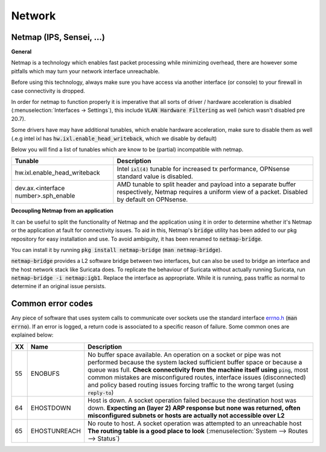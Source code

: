 ====================================
Network
====================================


---------------------------------
Netmap (IPS, Sensei, ...)
---------------------------------

**General**

Netmap is a technology which enables fast packet processing while minimizing overhead, there are however some pitfalls
which may turn your network interface unreachable.

Before using this technology, always make sure you have access via another interface (or console) to your firewall
in case connectivity is dropped.

In order for netmap to function properly it is imperative that all sorts of driver / hardware  acceleration is disabled
(:menuselection:`Interfaces -> Settings`), this include :code:`VLAN Hardware Filtering` as well (which wasn't disabled pre 20.7).

Some drivers have may have additional tunables, which enable hardware acceleration, make sure to disable them as well
(.e.g intel ixl has :code:`hw.ixl.enable_head_writeback`, which we disable by default)

Below you will find a list of tunables which are know to be (partial) incompatible with netmap.

=========================================== =================================================================================
Tunable                                     Description
=========================================== =================================================================================
hw.ixl.enable_head_writeback                Intel :code:`ixl(4)` tunable for increased tx performance,
                                            OPNsense standard value is disabled.
dev.ax.<interface number>.sph_enable        AMD tunable to split header and payload into a separate buffer respectively,
                                            Netmap requires a uniform view of a packet. Disabled by default
                                            on OPNsense.
=========================================== =================================================================================

**Decoupling Netmap from an application**

It can be useful to split the functionality of Netmap and the application using it in order to determine whether it's
Netmap or the application at fault for connectivity issues. To aid in this, Netmap's :code:`bridge` utility has been
added to our pkg repository for easy installation and use. To avoid ambiguity, it has been renamed to :code:`netmap-bridge`.

You can install it by running :code:`pkg install netmap-bridge` (:code:`man netmap-bridge`).

:code:`netmap-bridge` provides a L2 software bridge between two interfaces, but can also be used to bridge an interface
and the host network stack like Suricata does. To replicate the behaviour of Suricata without actually running Suricata, run
:code:`netmap-bridge -i netmap:igb1`. Replace the interface as appropriate. While it is running, pass traffic as normal to 
determine if an original issue persists.

.. _errno:

---------------------------------
Common error codes
---------------------------------

Any piece of software that uses system calls to communicate over sockets use the standard interface 
`errno.h <https://github.com/opnsense/src/blob/master/sys/sys/errno.h>`__ (:code:`man errno`). If an error
is logged, a return code is associated to a specific reason of failure. Some common ones are explained below:

======  ==================== =================================================================================
XX      Name                 Description
======  ==================== =================================================================================
55      ENOBUFS              No buffer space available. An operation on a socket or pipe was not performed
                             because the system lacked sufficient buffer space or because a queue was full.
                             **Check connectivity from the machine itself using** :code:`ping`, most common
                             mistakes are misconfigured routes, interface issues (disconnected) and
                             policy based routing issues forcing traffic to the wrong target
                             (using :code:`reply-to`)
64      EHOSTDOWN            Host is down. A socket operation failed because the destination host was down.
                             **Expecting an (layer 2) ARP response but none was returned, often misconfigured
                             subnets or hosts are actually not accessible over L2**
65      EHOSTUNREACH         No route to host. A socket operation was attempted to an unreachable host
                             **The routing table is a good place to look**
                             (:menuselection:`System --> Routes --> Status`)
======  ==================== =================================================================================
